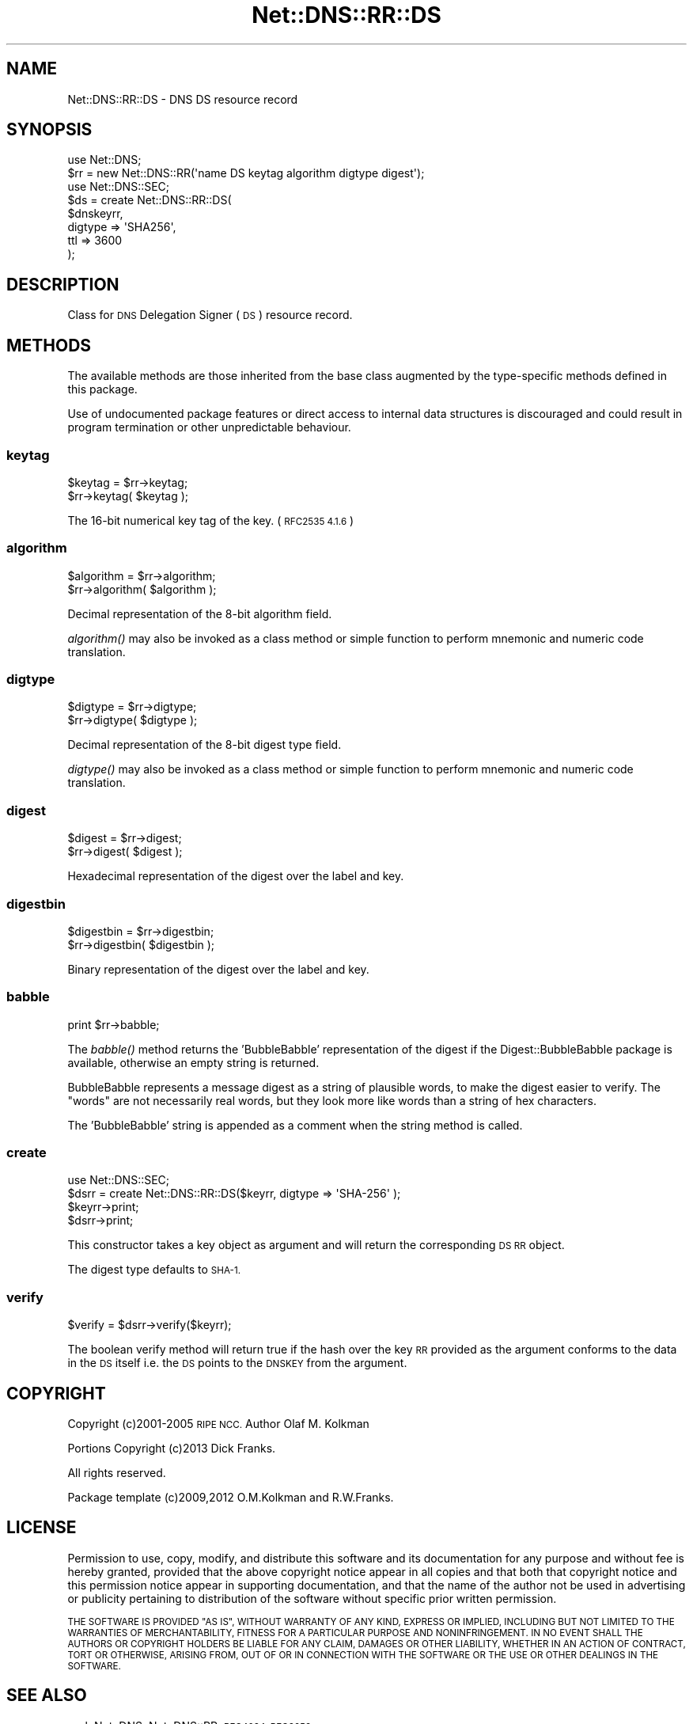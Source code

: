.\" Automatically generated by Pod::Man 4.09 (Pod::Simple 3.35)
.\"
.\" Standard preamble:
.\" ========================================================================
.de Sp \" Vertical space (when we can't use .PP)
.if t .sp .5v
.if n .sp
..
.de Vb \" Begin verbatim text
.ft CW
.nf
.ne \\$1
..
.de Ve \" End verbatim text
.ft R
.fi
..
.\" Set up some character translations and predefined strings.  \*(-- will
.\" give an unbreakable dash, \*(PI will give pi, \*(L" will give a left
.\" double quote, and \*(R" will give a right double quote.  \*(C+ will
.\" give a nicer C++.  Capital omega is used to do unbreakable dashes and
.\" therefore won't be available.  \*(C` and \*(C' expand to `' in nroff,
.\" nothing in troff, for use with C<>.
.tr \(*W-
.ds C+ C\v'-.1v'\h'-1p'\s-2+\h'-1p'+\s0\v'.1v'\h'-1p'
.ie n \{\
.    ds -- \(*W-
.    ds PI pi
.    if (\n(.H=4u)&(1m=24u) .ds -- \(*W\h'-12u'\(*W\h'-12u'-\" diablo 10 pitch
.    if (\n(.H=4u)&(1m=20u) .ds -- \(*W\h'-12u'\(*W\h'-8u'-\"  diablo 12 pitch
.    ds L" ""
.    ds R" ""
.    ds C` ""
.    ds C' ""
'br\}
.el\{\
.    ds -- \|\(em\|
.    ds PI \(*p
.    ds L" ``
.    ds R" ''
.    ds C`
.    ds C'
'br\}
.\"
.\" Escape single quotes in literal strings from groff's Unicode transform.
.ie \n(.g .ds Aq \(aq
.el       .ds Aq '
.\"
.\" If the F register is >0, we'll generate index entries on stderr for
.\" titles (.TH), headers (.SH), subsections (.SS), items (.Ip), and index
.\" entries marked with X<> in POD.  Of course, you'll have to process the
.\" output yourself in some meaningful fashion.
.\"
.\" Avoid warning from groff about undefined register 'F'.
.de IX
..
.if !\nF .nr F 0
.if \nF>0 \{\
.    de IX
.    tm Index:\\$1\t\\n%\t"\\$2"
..
.    if !\nF==2 \{\
.        nr % 0
.        nr F 2
.    \}
.\}
.\" ========================================================================
.\"
.IX Title "Net::DNS::RR::DS 3"
.TH Net::DNS::RR::DS 3 "2017-08-18" "perl v5.26.1" "User Contributed Perl Documentation"
.\" For nroff, turn off justification.  Always turn off hyphenation; it makes
.\" way too many mistakes in technical documents.
.if n .ad l
.nh
.SH "NAME"
Net::DNS::RR::DS \- DNS DS resource record
.SH "SYNOPSIS"
.IX Header "SYNOPSIS"
.Vb 2
\&    use Net::DNS;
\&    $rr = new Net::DNS::RR(\*(Aqname DS keytag algorithm digtype digest\*(Aq);
\&
\&    use Net::DNS::SEC;
\&    $ds = create Net::DNS::RR::DS(
\&        $dnskeyrr,
\&        digtype => \*(AqSHA256\*(Aq,
\&        ttl     => 3600
\&        );
.Ve
.SH "DESCRIPTION"
.IX Header "DESCRIPTION"
Class for \s-1DNS\s0 Delegation Signer (\s-1DS\s0) resource record.
.SH "METHODS"
.IX Header "METHODS"
The available methods are those inherited from the base class augmented
by the type-specific methods defined in this package.
.PP
Use of undocumented package features or direct access to internal data
structures is discouraged and could result in program termination or
other unpredictable behaviour.
.SS "keytag"
.IX Subsection "keytag"
.Vb 2
\&    $keytag = $rr\->keytag;
\&    $rr\->keytag( $keytag );
.Ve
.PP
The 16\-bit numerical key tag of the key. (\s-1RFC2535 4.1.6\s0)
.SS "algorithm"
.IX Subsection "algorithm"
.Vb 2
\&    $algorithm = $rr\->algorithm;
\&    $rr\->algorithm( $algorithm );
.Ve
.PP
Decimal representation of the 8\-bit algorithm field.
.PP
\&\fIalgorithm()\fR may also be invoked as a class method or simple function
to perform mnemonic and numeric code translation.
.SS "digtype"
.IX Subsection "digtype"
.Vb 2
\&    $digtype = $rr\->digtype;
\&    $rr\->digtype( $digtype );
.Ve
.PP
Decimal representation of the 8\-bit digest type field.
.PP
\&\fIdigtype()\fR may also be invoked as a class method or simple function
to perform mnemonic and numeric code translation.
.SS "digest"
.IX Subsection "digest"
.Vb 2
\&    $digest = $rr\->digest;
\&    $rr\->digest( $digest );
.Ve
.PP
Hexadecimal representation of the digest over the label and key.
.SS "digestbin"
.IX Subsection "digestbin"
.Vb 2
\&    $digestbin = $rr\->digestbin;
\&    $rr\->digestbin( $digestbin );
.Ve
.PP
Binary representation of the digest over the label and key.
.SS "babble"
.IX Subsection "babble"
.Vb 1
\&    print $rr\->babble;
.Ve
.PP
The \fIbabble()\fR method returns the 'BubbleBabble' representation of the
digest if the Digest::BubbleBabble package is available, otherwise
an empty string is returned.
.PP
BubbleBabble represents a message digest as a string of plausible
words, to make the digest easier to verify.  The \*(L"words\*(R" are not
necessarily real words, but they look more like words than a string
of hex characters.
.PP
The 'BubbleBabble' string is appended as a comment when the string
method is called.
.SS "create"
.IX Subsection "create"
.Vb 1
\&    use Net::DNS::SEC;
\&
\&    $dsrr = create Net::DNS::RR::DS($keyrr, digtype => \*(AqSHA\-256\*(Aq );
\&    $keyrr\->print;
\&    $dsrr\->print;
.Ve
.PP
This constructor takes a key object as argument and will return the
corresponding \s-1DS RR\s0 object.
.PP
The digest type defaults to \s-1SHA\-1.\s0
.SS "verify"
.IX Subsection "verify"
.Vb 1
\&    $verify = $dsrr\->verify($keyrr);
.Ve
.PP
The boolean verify method will return true if the hash over the key
\&\s-1RR\s0 provided as the argument conforms to the data in the \s-1DS\s0 itself
i.e. the \s-1DS\s0 points to the \s-1DNSKEY\s0 from the argument.
.SH "COPYRIGHT"
.IX Header "COPYRIGHT"
Copyright (c)2001\-2005 \s-1RIPE NCC.\s0  Author Olaf M. Kolkman
.PP
Portions Copyright (c)2013 Dick Franks.
.PP
All rights reserved.
.PP
Package template (c)2009,2012 O.M.Kolkman and R.W.Franks.
.SH "LICENSE"
.IX Header "LICENSE"
Permission to use, copy, modify, and distribute this software and its
documentation for any purpose and without fee is hereby granted, provided
that the above copyright notice appear in all copies and that both that
copyright notice and this permission notice appear in supporting
documentation, and that the name of the author not be used in advertising
or publicity pertaining to distribution of the software without specific
prior written permission.
.PP
\&\s-1THE SOFTWARE IS PROVIDED \*(L"AS IS\*(R", WITHOUT WARRANTY OF ANY KIND, EXPRESS OR
IMPLIED, INCLUDING BUT NOT LIMITED TO THE WARRANTIES OF MERCHANTABILITY,
FITNESS FOR A PARTICULAR PURPOSE AND NONINFRINGEMENT. IN NO EVENT SHALL
THE AUTHORS OR COPYRIGHT HOLDERS BE LIABLE FOR ANY CLAIM, DAMAGES OR OTHER
LIABILITY, WHETHER IN AN ACTION OF CONTRACT, TORT OR OTHERWISE, ARISING
FROM, OUT OF OR IN CONNECTION WITH THE SOFTWARE OR THE USE OR OTHER
DEALINGS IN THE SOFTWARE.\s0
.SH "SEE ALSO"
.IX Header "SEE ALSO"
perl, Net::DNS, Net::DNS::RR, \s-1RFC4034, RFC3658\s0
.PP
Algorithm Numbers <http://www.iana.org/assignments/dns-sec-alg-numbers>,
Digest Types <http://www.iana.org/assignments/ds-rr-types>
